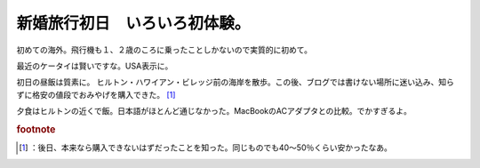 ﻿新婚旅行初日　いろいろ初体験。
##############################


初めての海外。飛行機も１、２歳のころに乗ったことしかないので実質的に初めて。

最近のケータイは賢いですな。USA表示に。

初日の昼飯は質素に。
ヒルトン・ハワイアン・ビレッジ前の海岸を散歩。この後、ブログでは書けない場所に迷い込み、知らずに格安の値段でおみやげを購入できた。 [#]_ 

夕食はヒルトンの近くで飯。日本語がほとんど通じなかった。MacBookのACアダプタとの比較。でかすぎるよ。




.. rubric:: footnote

.. [#] ：後日、本来なら購入できないはずだったことを知った。同じものでも40～50％くらい安かったなあ。



.. author:: mkouhei
.. categories:: 生活, 
.. tags::


